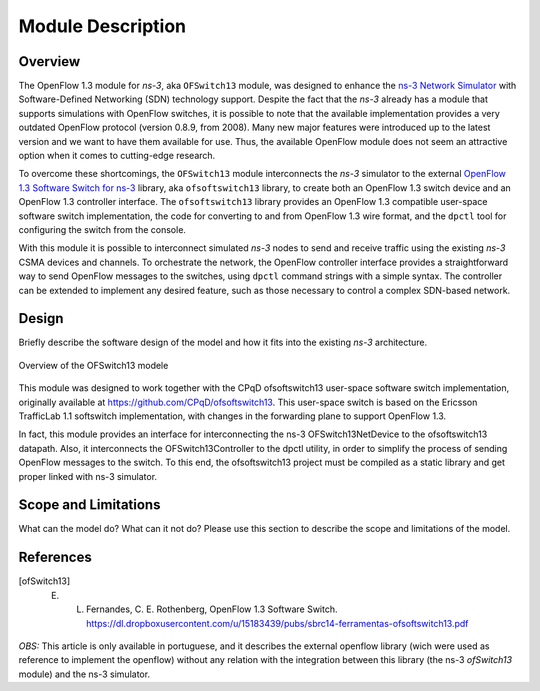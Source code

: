Module Description
******************

Overview
========

The OpenFlow 1.3 module for *ns-3*, aka ``OFSwitch13`` module, was designed to
enhance the `ns-3 Network Simulator <http://www.nsnam.org>`_ with
Software-Defined Networking (SDN) technology support. Despite the fact that the
*ns-3* already has a module that supports simulations with OpenFlow switches,
it is possible to note that the available implementation provides a very
outdated OpenFlow protocol (version 0.8.9, from 2008). Many new major features
were introduced up to the latest version and we want to have them available for
use. Thus, the available OpenFlow module does not seem an attractive option
when it comes to cutting-edge research.

To overcome these shortcomings, the ``OFSwitch13`` module interconnects the
*ns-3* simulator to the external `OpenFlow 1.3 Software Switch for ns-3
<https://github.com/ljerezchaves/ofsoftswitch13>`_  library, aka
``ofsoftswitch13`` library, to create both an OpenFlow 1.3 switch device and an
OpenFlow 1.3 controller interface. The ``ofsoftswitch13`` library provides an
OpenFlow 1.3 compatible user-space software switch implementation, the code for
converting to and from OpenFlow 1.3 wire format, and the ``dpctl`` tool for
configuring the switch from the console.

With this module it is possible to interconnect simulated *ns-3* nodes to send
and receive traffic using the existing *ns-3* CSMA devices and channels. To
orchestrate the network, the OpenFlow controller interface provides a
straightforward way to send OpenFlow messages to the switches, using ``dpctl``
command strings with a simple syntax. The controller can be extended to
implement any desired feature, such as those necessary to control a complex
SDN-based network.


Design
======

Briefly describe the software design of the model and how it fits into 
the existing *ns-3* architecture. 

.. figure:: figures/module.*
   :align: center

   Overview of the OFSwitch13 modele



This module was designed to work together with the CPqD ofsoftswitch13 user-space software switch implementation, originally available at https://github.com/CPqD/ofsoftswitch13. This user-space switch is based on the Ericsson TrafficLab 1.1 softswitch implementation, with changes in the forwarding plane to support OpenFlow 1.3.

In fact, this module provides an interface for interconnecting the ns-3 OFSwitch13NetDevice to the ofsoftswitch13 datapath. Also, it interconnects the OFSwitch13Controller to the dpctl utility, in order to simplify the process of sending OpenFlow messages to the switch. To this end, the ofsoftswitch13 project must be compiled as a static library and get proper linked with ns-3 simulator.



Scope and Limitations
=====================

What can the model do?  What can it not do?  Please use this section to
describe the scope and limitations of the model.

References
==========

.. [ofSwitch13] E. L. Fernandes, C. E. Rothenberg, OpenFlow 1.3 Software Switch. https://dl.dropboxusercontent.com/u/15183439/pubs/sbrc14-ferramentas-ofsoftswitch13.pdf

*OBS:* This article is only available in portuguese, and it describes the external openflow library (wich were used as reference to implement the openflow) without any relation with the integration between this library (the ns-3 *ofSwitch13* module) and the ns-3 simulator.

